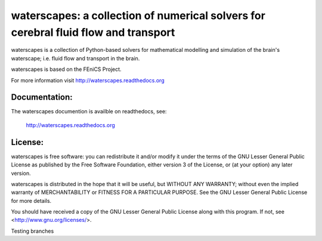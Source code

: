 ====================================================================================
waterscapes: a collection of numerical solvers for cerebral fluid flow and transport
====================================================================================

waterscapes is a collection of Python-based solvers for mathematical
modelling and simulation of the brain's waterscape; i.e. fluid flow
and transport in the brain.

waterscapes is based on the FEniCS Project.

For more information visit http://waterscapes.readthedocs.org

Documentation:
==============

The waterscapes documention is availble on readthedocs, see:

    http://waterscapes.readthedocs.org

License:
========

waterscapes is free software: you can redistribute it and/or modify it
under the terms of the GNU Lesser General Public License as published
by the Free Software Foundation, either version 3 of the License, or
(at your option) any later version.

waterscapes is distributed in the hope that it will be useful, but
WITHOUT ANY WARRANTY; without even the implied warranty of
MERCHANTABILITY or FITNESS FOR A PARTICULAR PURPOSE. See the GNU
Lesser General Public License for more details.

You should have received a copy of the GNU Lesser General Public
License along with this program. If not, see
<http://www.gnu.org/licenses/>.

Testing branches
